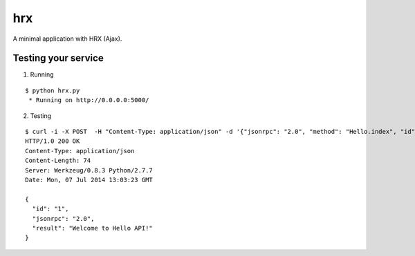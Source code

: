 hrx
===

A minimal application with HRX (Ajax).


Testing your service
********************

1. Running

::

    $ python hrx.py
     * Running on http://0.0.0.0:5000/


2. Testing

::

    $ curl -i -X POST  -H "Content-Type: application/json" -d '{"jsonrpc": "2.0", "method": "Hello.index", "id": "1"}' http://localhost:5000/api
    HTTP/1.0 200 OK
    Content-Type: application/json
    Content-Length: 74
    Server: Werkzeug/0.8.3 Python/2.7.7
    Date: Mon, 07 Jul 2014 13:03:23 GMT

    {
      "id": "1",
      "jsonrpc": "2.0",
      "result": "Welcome to Hello API!"
    }
